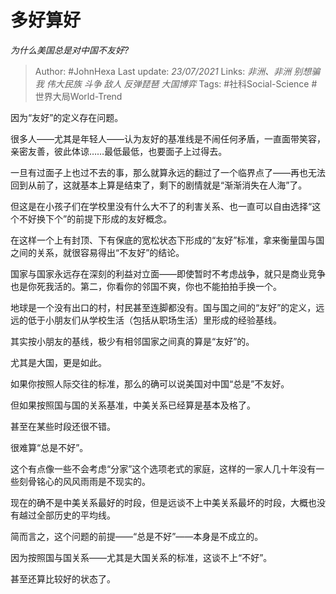 * 多好算好
  :PROPERTIES:
  :CUSTOM_ID: 多好算好
  :END:

/为什么美国总是对中国不友好?/

#+BEGIN_QUOTE
  Author: #JohnHexa Last update: /23/07/2021/ Links: [[非洲、非洲]]
  [[别想骗我]] [[伟大民族]] [[斗争]] [[敌人]] [[反弹琵琶]] [[大国博弈]]
  Tags: #社科Social-Science #世界大局World-Trend
#+END_QUOTE

因为“友好”的定义存在问题。

很多人------尤其是年轻人------认为友好的基准线是不闹任何矛盾，一直面带笑容，亲密友善，彼此体谅......最低最低，也要面子上过得去。

一旦有过面子上也过不去的事，那么就算永远的翻过了一个临界点了------再也无法回到从前了，这就基本上算是结束了，剩下的剧情就是“渐渐消失在人海”了。

但这是在小孩子们在学校里没有什么大不了的利害关系、也一直可以自由选择“这个不好换下个”的前提下形成的友好概念。

在这样一个上有封顶、下有保底的宽松状态下形成的“友好”标准，拿来衡量国与国之间的关系，就很容易得出“不友好”的结论。

国家与国家永远存在深刻的利益对立面------即使暂时不考虑战争，就只是商业竞争也是你死我活的。第二，你看你的邻国不爽，你也不能拍拍手换一个。

地球是一个没有出口的村，村民甚至连脚都没有。国与国之间的“友好”的定义，远远的低于小朋友们从学校生活（包括从职场生活）里形成的经验基线。

其实按小朋友的基线，极少有相邻国家之间真的算是“友好”的。

尤其是大国，更是如此。

如果你按照人际交往的标准，那么的确可以说美国对中国“总是”不友好。

但如果按照国与国的关系基准，中美关系已经算是基本及格了。

甚至在某些时段还很不错。

很难算“总是不好”。

这个有点像一些不会考虑“分家”这个选项老式的家庭，这样的一家人几十年没有一些刻骨铭心的风风雨雨是不现实的。

现在的确不是中美关系最好的时段，但是远谈不上中美关系最坏的时段，大概也没有越过全部历史的平均线。

简而言之，这个问题的前提------“总是不好”------本身是不成立的。

因为按照国与国关系------尤其是大国关系的标准，这谈不上“不好”。

甚至还算比较好的状态了。
